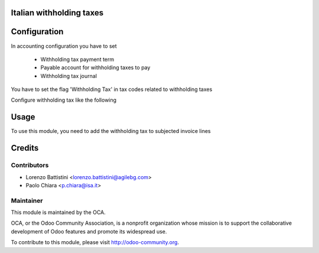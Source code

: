 .. image:: https://img.shields.io/badge/licence-AGPL--3-blue.svg
    :alt: License: AGPL-3

Italian withholding taxes
=========================


Configuration
=============

In accounting configuration you have to set

 - Withholding tax payment term
 - Payable account for withholding taxes to pay
 - Withholding tax journal

You have to set the flag 'Withholding Tax' in tax codes related to
withholding taxes

Configure withholding tax like the following

.. image:: static/description/images/tax_configuration.png
   :alt: withholding tax


Usage
=====

To use this module, you need to add the withholding tax to subjected invoice lines


Credits
=======

Contributors
------------

* Lorenzo Battistini <lorenzo.battistini@agilebg.com>
* Paolo Chiara <p.chiara@isa.it>


Maintainer
----------

.. image:: https://odoo-community.org/logo.png
   :alt: Odoo Community Association
   :target: https://odoo-community.org

This module is maintained by the OCA.

OCA, or the Odoo Community Association, is a nonprofit organization whose
mission is to support the collaborative development of Odoo features and
promote its widespread use.

To contribute to this module, please visit http://odoo-community.org.
